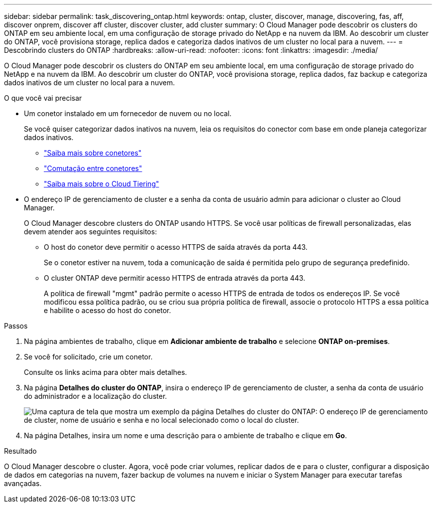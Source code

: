 ---
sidebar: sidebar 
permalink: task_discovering_ontap.html 
keywords: ontap, cluster, discover, manage, discovering, fas, aff, discover onprem, discover aff cluster, discover cluster, add cluster 
summary: O Cloud Manager pode descobrir os clusters do ONTAP em seu ambiente local, em uma configuração de storage privado do NetApp e na nuvem da IBM. Ao descobrir um cluster do ONTAP, você provisiona storage, replica dados e categoriza dados inativos de um cluster no local para a nuvem. 
---
= Descobrindo clusters do ONTAP
:hardbreaks:
:allow-uri-read: 
:nofooter: 
:icons: font
:linkattrs: 
:imagesdir: ./media/


O Cloud Manager pode descobrir os clusters do ONTAP em seu ambiente local, em uma configuração de storage privado do NetApp e na nuvem da IBM. Ao descobrir um cluster do ONTAP, você provisiona storage, replica dados, faz backup e categoriza dados inativos de um cluster no local para a nuvem.

.O que você vai precisar
* Um conetor instalado em um fornecedor de nuvem ou no local.
+
Se você quiser categorizar dados inativos na nuvem, leia os requisitos do conector com base em onde planeja categorizar dados inativos.

+
** link:concept_connectors.html["Saiba mais sobre conetores"]
** link:task_managing_connectors.html["Comutação entre conetores"]
** link:concept_cloud_tiering.html["Saiba mais sobre o Cloud Tiering"]


* O endereço IP de gerenciamento de cluster e a senha da conta de usuário admin para adicionar o cluster ao Cloud Manager.
+
O Cloud Manager descobre clusters do ONTAP usando HTTPS. Se você usar políticas de firewall personalizadas, elas devem atender aos seguintes requisitos:

+
** O host do conetor deve permitir o acesso HTTPS de saída através da porta 443.
+
Se o conetor estiver na nuvem, toda a comunicação de saída é permitida pelo grupo de segurança predefinido.

** O cluster ONTAP deve permitir acesso HTTPS de entrada através da porta 443.
+
A política de firewall "mgmt" padrão permite o acesso HTTPS de entrada de todos os endereços IP. Se você modificou essa política padrão, ou se criou sua própria política de firewall, associe o protocolo HTTPS a essa política e habilite o acesso do host do conetor.





.Passos
. Na página ambientes de trabalho, clique em *Adicionar ambiente de trabalho* e selecione *ONTAP on-premises*.
. Se você for solicitado, crie um conetor.
+
Consulte os links acima para obter mais detalhes.

. Na página *Detalhes do cluster do ONTAP*, insira o endereço IP de gerenciamento de cluster, a senha da conta de usuário do administrador e a localização do cluster.
+
image:screenshot_discover_ontap.gif["Uma captura de tela que mostra um exemplo da página Detalhes do cluster do ONTAP: O endereço IP de gerenciamento de cluster, nome de usuário e senha e no local selecionado como o local do cluster."]

. Na página Detalhes, insira um nome e uma descrição para o ambiente de trabalho e clique em *Go*.


.Resultado
O Cloud Manager descobre o cluster. Agora, você pode criar volumes, replicar dados de e para o cluster, configurar a disposição de dados em categorias na nuvem, fazer backup de volumes na nuvem e iniciar o System Manager para executar tarefas avançadas.
